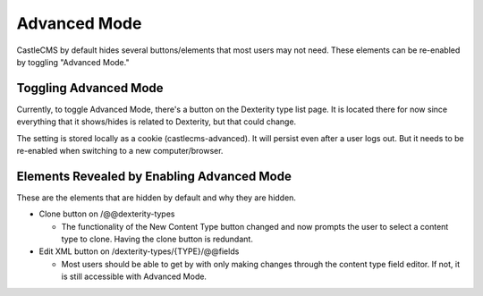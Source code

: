 Advanced Mode
=============

CastleCMS by default hides several buttons/elements that most users may not need. These
elements can be re-enabled by toggling "Advanced Mode."


Toggling Advanced Mode
----------------------

Currently, to toggle Advanced Mode, there's a button on the Dexterity type list page. It
is located there for now since everything that it shows/hides is related to Dexterity,
but that could change.

The setting is stored locally as a cookie (castlecms-advanced). It will persist even after
a user logs out. But it needs to be re-enabled when switching to a new computer/browser.

Elements Revealed by Enabling Advanced Mode
-------------------------------------------

These are the elements that are hidden by default and why they are hidden.

- Clone button on /@@dexterity-types

  - The functionality of the New Content Type button changed and now prompts the user to
    select a content type to clone. Having the clone button is redundant.

- Edit XML button on /dexterity-types/{TYPE}/@@fields

  - Most users should be able to get by with only making changes through the content type
    field editor. If not, it is still accessible with Advanced Mode.
